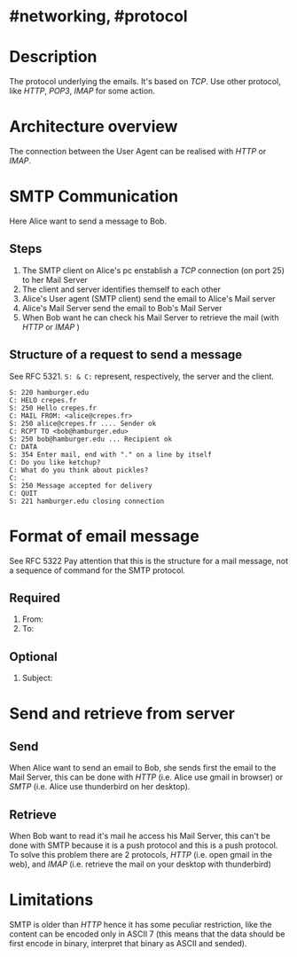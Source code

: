 * #networking, #protocol
* Description
The protocol underlying the emails.
It's based on [[TCP]].
Use other protocol, like [[HTTP]], [[POP3]], [[IMAP]] for some action.
* Architecture overview
[[../assets/smtp_architecture.PNG]]
The connection between the User Agent can be realised with [[HTTP]] or [[IMAP]].
* SMTP Communication
[[../assets/smtp_message.png]]
Here Alice want to send a message to Bob.
** Steps
1. The SMTP client on Alice's pc enstablish a [[TCP]] connection (on port 25) to her Mail Server
2. The client and server identifies themself to each other
3. Alice's User agent (SMTP client) send the email to Alice's Mail server
4. Alice's Mail Server send the email to Bob's Mail Server
5. When Bob want he can check his Mail Server to retrieve the mail (with [[HTTP]] or [[IMAP]] )
** Structure of a request to send a message
See RFC 5321.
~S: & C:~ represent, respectively, the server and the client.
#+BEGIN_EXAMPLE
S: 220 hamburger.edu
C: HELO crepes.fr
S: 250 Hello crepes.fr
C: MAIL FROM: <alice@crepes.fr>
S: 250 alice@crepes.fr .... Sender ok
C: RCPT TO <bob@hamburger.edu>
S: 250 bob@hamburger.edu ... Recipient ok
C: DATA
S: 354 Enter mail, end with "." on a line by itself
C: Do you like ketchup?
C: What do you think about pickles?
C: .
S: 250 Message accepted for delivery
C: QUIT
S: 221 hamburger.edu closing connection
#+END_EXAMPLE
* Format of email message
See RFC 5322
Pay attention that this is the structure for a mail message, not a sequence of command for the SMTP protocol.
** Required
1. From:
2. To:
** Optional
1. Subject:
* Send and retrieve from server
** Send
When Alice want to send an email to Bob, she sends first the email to the Mail Server, this can be done with [[HTTP]] (i.e. Alice use gmail in browser) or [[SMTP]] (i.e. Alice use thunderbird on her desktop).
** Retrieve
When Bob want to read it's mail he access his Mail Server, this can't be done with SMTP because it is a push protocol and this is a push protocol.
To solve this problem there are 2 protocols, [[HTTP]] (i.e. open gmail in the web), and [[IMAP]] (i.e. retrieve the mail on your desktop with thunderbird)
* Limitations
SMTP is older than [[HTTP]] hence it has some peculiar restriction, like the content can be encoded only in ASCII 7 (this means that the data should be first encode in binary, interpret that binary as ASCII and sended).